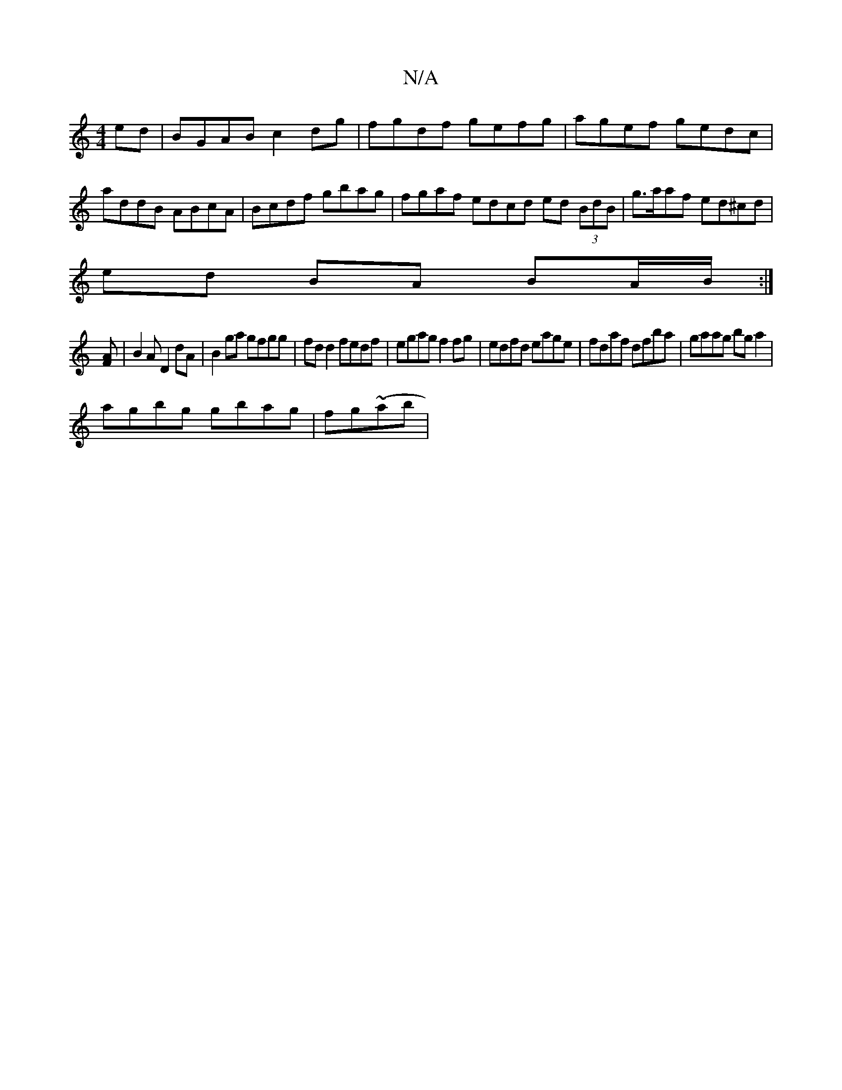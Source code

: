 X:1
T:N/A
M:4/4
R:N/A
K:Cmajor
2ed|BGAB c2 dg|fgdf gefg| agef gedc| addB ABcA|Bcdf gbag|fgaf edcd ed (3BdB|g>aaf ed^cd|
ed BA BA/B/:|
[AF] |B2A D2dA|B2 ga gfgg|fd d2 fedf| egag f2 fg|edfd eage|fdaf dfba|gaag bga2|
agbg gbag|fg~(ab|